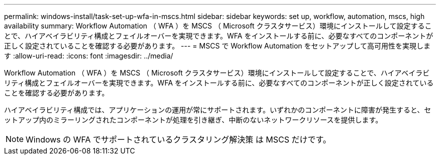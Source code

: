---
permalink: windows-install/task-set-up-wfa-in-mscs.html 
sidebar: sidebar 
keywords: set up, workflow, automation, mscs, high availability 
summary: Workflow Automation （ WFA ）を MSCS （ Microsoft クラスタサービス）環境にインストールして設定することで、ハイアベイラビリティ構成とフェイルオーバーを実現できます。WFA をインストールする前に、必要なすべてのコンポーネントが正しく設定されていることを確認する必要があります。 
---
= MSCS で Workflow Automation をセットアップして高可用性を実現します
:allow-uri-read: 
:icons: font
:imagesdir: ../media/


[role="lead"]
Workflow Automation （ WFA ）を MSCS （ Microsoft クラスタサービス）環境にインストールして設定することで、ハイアベイラビリティ構成とフェイルオーバーを実現できます。WFA をインストールする前に、必要なすべてのコンポーネントが正しく設定されていることを確認する必要があります。

ハイアベイラビリティ構成では、アプリケーションの運用が常にサポートされます。いずれかのコンポーネントに障害が発生すると、セットアップ内のミラーリングされたコンポーネントが処理を引き継ぎ、中断のないネットワークリソースを提供します。


NOTE: Windows の WFA でサポートされているクラスタリング解決策 は MSCS だけです。
